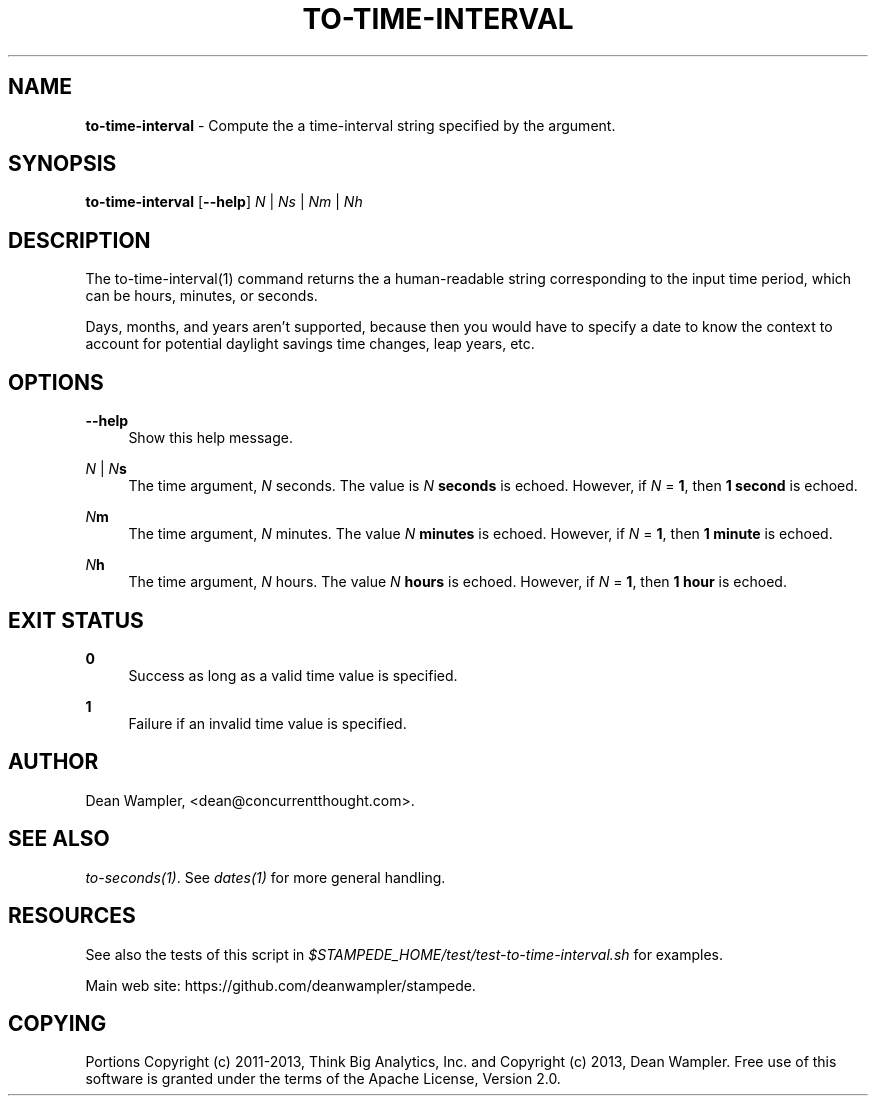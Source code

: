 .\"        Title: to-time-interval
.\"       Author: Dean Wampler
.\"         Date: 12/22/2012
.\"
.TH "TO-TIME-INTERVAL" "1" "12/22/2012" "" ""
.\" disable hyphenation
.nh
.\" disable justification (adjust text to left margin only)
.ad l
.SH "NAME"
\fBto-time-interval\fR - Compute the a time-interval string specified by the argument.

.SH "SYNOPSIS"
\fBto-time-interval\fR [\fB--help\fR] \fIN\fR | \fINs\fR | \fINm\fR | \fINh\fR 
.sp
.SH "DESCRIPTION"
The to-time-interval(1) command returns the a human-readable string corresponding to 
the input time period, which can be hours, minutes, or seconds.

Days, months, and years aren't supported, because then you would have 
to specify a date to know the context to account for potential daylight savings time changes,
leap years, etc. 
.sp
.SH "OPTIONS"
.PP
\fB--help\fR
.RS 4
Show this help message.
.RE
.PP
\fIN\fR | \fIN\fR\fBs\fR
.RS 4
The time argument, \fIN\fR seconds. The value is \fIN\fR \fBseconds\fR is echoed.
However, if \fIN\fR = \fB1\fR, then \fB1 second\fR is echoed.
.RE
.PP
\fIN\fR\fBm\fR
.RS 4
The time argument, \fIN\fR minutes. The value \fIN\fR \fBminutes\fR is echoed.
However, if \fIN\fR = \fB1\fR, then \fB1 minute\fR is echoed.
.RE
.PP
\fIN\fR\fBh\fR
.RS 4
The time argument, \fIN\fR hours. The value \fIN\fR \fBhours\fR is echoed.
However, if \fIN\fR = \fB1\fR, then \fB1 hour\fR is echoed.
.sp
.SH "EXIT STATUS"
.PP
\fB0\fR
.RS 4
Success as long as a valid time value is specified.
.RE
.PP
\fB1\fR
.RS 4
Failure if an invalid time value is specified.
.sp
.SH "AUTHOR"
Dean Wampler, <dean@concurrentthought.com>.
.sp
.SH "SEE ALSO"
\fIto-seconds(1)\fR. See \fIdates(1)\fR for more general handling.
.sp
.SH "RESOURCES"
.sp
See also the tests of this script in \fI$STAMPEDE_HOME/test/test-to-time-interval.sh\fR for examples.
.sp
Main web site: https://github.com/deanwampler/stampede.
.sp
.SH "COPYING"
Portions Copyright (c) 2011\-2013, Think Big Analytics, Inc. and Copyright (c) 2013, Dean Wampler. Free use of this software is granted under the terms of the Apache License, Version 2.0.
